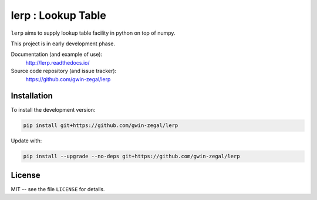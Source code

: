 lerp : Lookup Table
=======================

.. |docs| image:: https://readthedocs.org/projects/lerp/badge
    :alt: Documentation Status
    :target: https://lerp.readthedocs.io/en/latest/?badge=latest

.. |codacy| image:: https://api.codacy.com/project/badge/Grade/66954913da4d48c6ade3bf3f436092b0
    :target: https://www.codacy.com/app/gwin-zegal/lerp?utm_source=github.com&amp;utm_medium=referral&amp;utm_content=gwin-zegal/lerp&amp;utm_campaign=Badge_Grade

|docs| |codacy|


``lerp`` aims to supply lookup table facility in python on top of numpy.

This project is in early development phase.


Documentation (and example of use):
    http://lerp.readthedocs.io/

Source code repository (and issue tracker):
    https://github.com/gwin-zegal/lerp


Installation
------------

To install the development version:

.. code:: bash

    pip install git+https://github.com/gwin-zegal/lerp


Update with:

.. code:: bash

    pip install --upgrade --no-deps git+https://github.com/gwin-zegal/lerp



License
-------

MIT -- see the file ``LICENSE`` for details.
